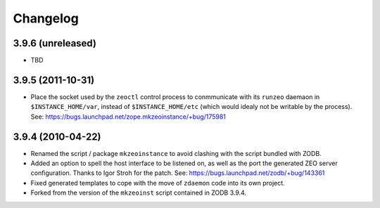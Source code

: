 Changelog
=========

3.9.6 (unreleased)
------------------

- TBD


3.9.5 (2011-10-31)
------------------

- Place the socket used by the ``zeoctl`` control process to conmmunicate
  with its ``runzeo`` daemaon in ``$INSTANCE_HOME/var``, instead of
  ``$INSTANCE_HOME/etc`` (which would idealy not be writable by the process).
  See: https://bugs.launchpad.net/zope.mkzeoinstance/+bug/175981


3.9.4 (2010-04-22)
------------------

- Renamed the script / package ``mkzeoinstance`` to avoid clashing with the
  script bundled with ZODB.

- Added an option to spell the host interface to be listened on, as well as
  the port the generated ZEO server configuration.  Thanks to Igor Stroh
  for the patch.  See: https://bugs.launchpad.net/zodb/+bug/143361

- Fixed generated templates to cope with the move of ``zdaemon`` code into
  its own project.

- Forked from the version of the ``mkzeoinst`` script contained in
  ZODB 3.9.4.
